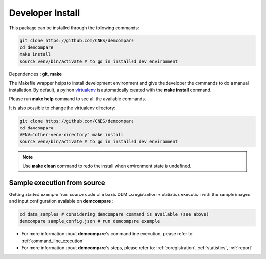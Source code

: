 .. _developer_install:

Developer Install
*****************

This package can be installed through the following commands:

.. code-block:: bash

    git clone https://github.com/CNES/demcompare
    cd demcompare
    make install
    source venv/bin/activate # to go in installed dev environment

Dependencies : **git**, **make**

The Makefile wrapper helps to install development environment and give the developer the commands to do a manual installation. 
By default, a python `virtualenv <https://docs.python.org/fr/3/library/venv.html>`_ is automatically created with the **make install** command. 

Please run **make help** command to see all the available commands.

It is also possible to change the virtualenv directory: 

.. code-block:: bash

    git clone https://github.com/CNES/demcompare
    cd demcompare
    VENV="other-venv-directory" make install
    source venv/bin/activate # to go in installed dev environment

.. note::
  Use **make clean** command to redo the install when environment state is undefined.


Sample execution from source
%%%%%%%%%%%%%%%%%%%%%%%%%%%%%

Getting started example from source code of a basic DEM coregistration + statistics execution with the sample images and input configuration available on **demcompare** :

.. code-block:: bash

    cd data_samples # considering demcompare command is available (see above)
    demcompare sample_config.json # run demcompare example

- For more information about **demcompare**'s command line execution, please refer to: :ref:`command_line_execution`
- For more information about **demcompare**'s steps, please refer to: :ref:`coregistration`, :ref:`statistics`, :ref:`report`

